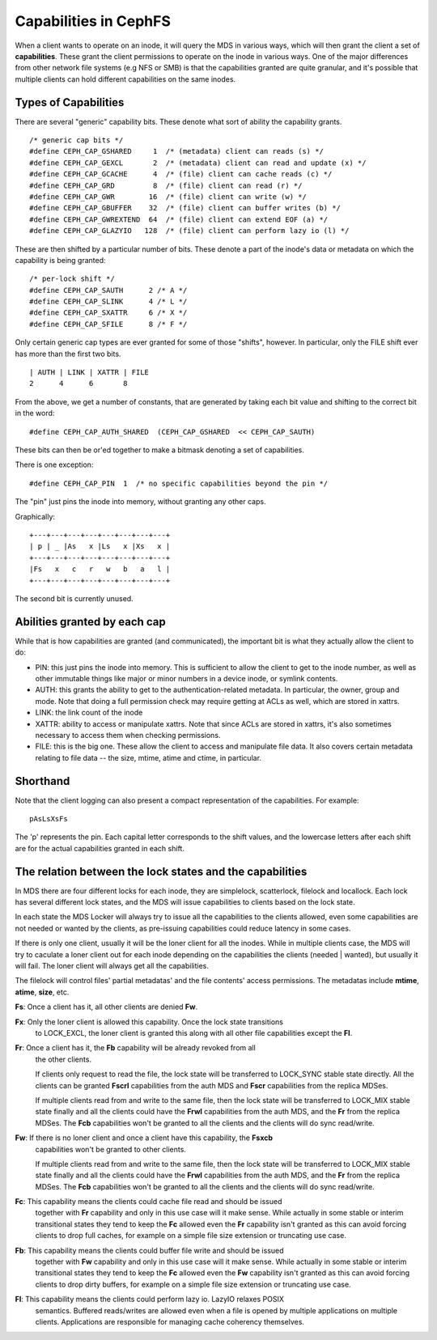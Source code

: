 ======================
Capabilities in CephFS
======================
When a client wants to operate on an inode, it will query the MDS in various
ways, which will then grant the client a set of **capabilities**. These
grant the client permissions to operate on the inode in various ways. One
of the major differences from other network file systems (e.g NFS or SMB) is
that the capabilities granted are quite granular, and it's possible that
multiple clients can hold different capabilities on the same inodes.

Types of Capabilities
---------------------
There are several "generic" capability bits. These denote what sort of ability
the capability grants.

::

        /* generic cap bits */
        #define CEPH_CAP_GSHARED     1  /* (metadata) client can reads (s) */
        #define CEPH_CAP_GEXCL       2  /* (metadata) client can read and update (x) */
        #define CEPH_CAP_GCACHE      4  /* (file) client can cache reads (c) */
        #define CEPH_CAP_GRD         8  /* (file) client can read (r) */
        #define CEPH_CAP_GWR        16  /* (file) client can write (w) */
        #define CEPH_CAP_GBUFFER    32  /* (file) client can buffer writes (b) */
        #define CEPH_CAP_GWREXTEND  64  /* (file) client can extend EOF (a) */
        #define CEPH_CAP_GLAZYIO   128  /* (file) client can perform lazy io (l) */

These are then shifted by a particular number of bits. These denote a part of
the inode's data or metadata on which the capability is being granted:

::

        /* per-lock shift */
        #define CEPH_CAP_SAUTH      2 /* A */
        #define CEPH_CAP_SLINK      4 /* L */
        #define CEPH_CAP_SXATTR     6 /* X */
        #define CEPH_CAP_SFILE      8 /* F */

Only certain generic cap types are ever granted for some of those "shifts",
however. In particular, only the FILE shift ever has more than the first two
bits.

::

        | AUTH | LINK | XATTR | FILE
        2      4      6       8

From the above, we get a number of constants, that are generated by taking
each bit value and shifting to the correct bit in the word:

::

        #define CEPH_CAP_AUTH_SHARED  (CEPH_CAP_GSHARED  << CEPH_CAP_SAUTH)

These bits can then be or'ed together to make a bitmask denoting a set of
capabilities.

There is one exception:

::

        #define CEPH_CAP_PIN  1  /* no specific capabilities beyond the pin */

The "pin" just pins the inode into memory, without granting any other caps.

Graphically:

::

    +---+---+---+---+---+---+---+---+
    | p | _ |As   x |Ls   x |Xs   x |
    +---+---+---+---+---+---+---+---+
    |Fs   x   c   r   w   b   a   l |
    +---+---+---+---+---+---+---+---+

The second bit is currently unused.

Abilities granted by each cap
-----------------------------
While that is how capabilities are granted (and communicated), the important
bit is what they actually allow the client to do:

* PIN: this just pins the inode into memory. This is sufficient to allow the
  client to get to the inode number, as well as other immutable things like
  major or minor numbers in a device inode, or symlink contents.

* AUTH: this grants the ability to get to the authentication-related metadata.
  In particular, the owner, group and mode. Note that doing a full permission
  check may require getting at ACLs as well, which are stored in xattrs.

* LINK: the link count of the inode

* XATTR: ability to access or manipulate xattrs. Note that since ACLs are
  stored in xattrs, it's also sometimes necessary to access them when checking
  permissions.

* FILE: this is the big one. These allow the client to access and manipulate
  file data. It also covers certain metadata relating to file data -- the
  size, mtime, atime and ctime, in particular.

Shorthand
---------
Note that the client logging can also present a compact representation of the
capabilities. For example:

::

        pAsLsXsFs

The 'p' represents the pin. Each capital letter corresponds to the shift
values, and the lowercase letters after each shift are for the actual
capabilities granted in each shift.

The relation between the lock states and the capabilities
---------------------------------------------------------
In MDS there are four different locks for each inode, they are simplelock,
scatterlock, filelock and locallock. Each lock has several different lock
states, and the MDS will issue capabilities to clients based on the lock
state.

In each state the MDS Locker will always try to issue all the capabilities to the
clients allowed, even some capabilities are not needed or wanted by the clients,
as pre-issuing capabilities could reduce latency in some cases.

If there is only one client, usually it will be the loner client for all the inodes.
While in multiple clients case, the MDS will try to caculate a loner client out for
each inode depending on the capabilities the clients (needed | wanted), but usually
it will fail. The loner client will always get all the capabilities.

The filelock will control files' partial metadatas' and the file contents' access
permissions. The metadatas include **mtime**, **atime**, **size**, etc.

**Fs**: Once a client has it, all other clients are denied **Fw**.

**Fx**: Only the loner client is allowed this capability. Once the lock state transitions
        to LOCK_EXCL, the loner client is granted this along with all other file capabilities
        except the **Fl**.

**Fr**: Once a client has it, the **Fb** capability will be already revoked from all
        the other clients.

        If clients only request to read the file, the lock state will be transferred
        to LOCK_SYNC stable state directly. All the clients can be granted **Fscrl**
        capabilities from the auth MDS and **Fscr** capabilities from the replica MDSes.

        If multiple clients read from and write to the same file, then the lock state
        will be transferred to LOCK_MIX stable state finally and all the clients could
        have the **Frwl** capabilities from the auth MDS, and the **Fr** from the replica
        MDSes. The **Fcb** capabilities won't be granted to all the clients and the
        clients will do sync read/write.

**Fw**: If there is no loner client and once a client have this capability, the **Fsxcb**
        capabilities won't be granted to other clients.

        If multiple clients read from and write to the same file, then the lock state
        will be transferred to LOCK_MIX stable state finally and all the clients could
        have the **Frwl** capabilities from the auth MDS, and the **Fr** from the replica
        MDSes. The **Fcb** capabilities won't be granted to all the clients and the
        clients will do sync read/write.

**Fc**: This capability means the clients could cache file read and should be issued
        together with **Fr** capability and only in this use case will it make sense.
        While actually in some stable or interim transitional states they tend to keep
        the **Fc** allowed even the **Fr** capability isn't granted as this can avoid
        forcing clients to drop full caches, for example on a simple file size extension
        or truncating use case.

**Fb**: This capability means the clients could buffer file write and should be issued
        together with **Fw** capability and only in this use case will it make sense.
        While actually in some stable or interim transitional states they tend to keep
        the **Fc** allowed even the **Fw** capability isn't granted as this can avoid
        forcing clients to drop dirty buffers, for example on a simple file size extension
        or truncating use case.

**Fl**: This capability means the clients could perform lazy io. LazyIO relaxes POSIX
        semantics. Buffered reads/writes are allowed even when a file is opened by multiple
        applications on multiple clients. Applications are responsible for managing cache
        coherency themselves.
